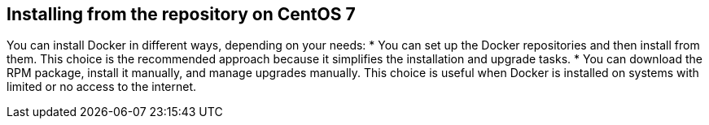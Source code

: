 [id='con-install-docker-from-centos7-repo']

== Installing from the repository on CentOS 7

You can install Docker in different ways, depending on your needs:
* You can set up the Docker repositories and then install from them. This choice is the recommended approach because it simplifies the installation and upgrade tasks.
* You can download the RPM package, install it manually, and manage upgrades manually. This choice is useful when Docker is installed on systems with limited or no access to the internet.